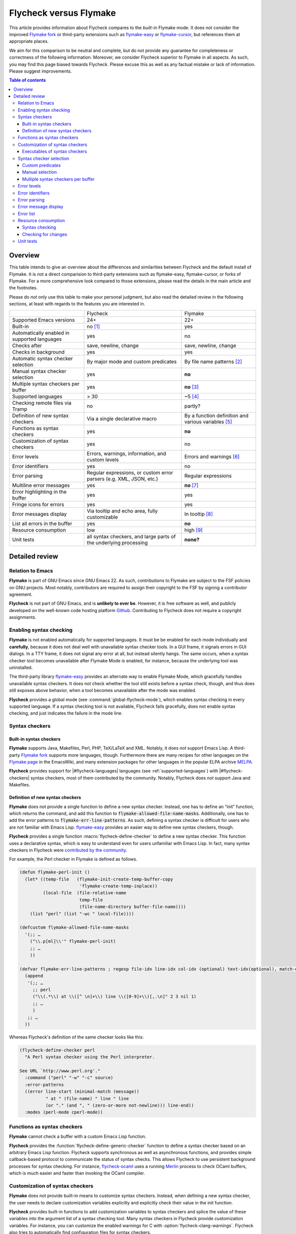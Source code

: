 .. _flycheck-versus-flymake:

=========================
 Flycheck versus Flymake
=========================

.. default-role:: code

This article provides information about Flycheck compares to the *built-in*
Flymake mode.  It does not consider the improved `Flymake fork`_ or third-party
extensions such as `flymake-easy`_ or `flymake-cursor`_, but references them at
appropriate places.

We aim for this comparison to be neutral and complete, but do not provide any
guarantee for completeness or correctness of the following information.
Moreover, we consider Flycheck superior to Flymake in all aspects.  As such, you
may find this page biased towards Flycheck.  Please excuse this as well as any
factual mistake or lack of information.  Please suggest improvements.

.. contents:: Table of contents
   :local:

Overview
========

This table intends to give an overview about the differences and similarities
between Flycheck and the default install of Flymake. It is not a direct
comparision to third-party extensions such as flymake-easy, flymake-cursor, or
forks of Flymake. For a more comprehensive look compared to those extensions,
please read the details in the main article and the footnotes.

Please do *not* only use this table to make your personal judgment, but also
read the detailed review in the following sections, at least with regards to the
features you are interested in.

+----------------------------------+---------------------+---------------------+
|                                  |Flycheck             |Flymake              |
+----------------------------------+---------------------+---------------------+
|Supported Emacs versions          |24+                  |22+                  |
+----------------------------------+---------------------+---------------------+
|Built-in                          |no [#]_              |yes                  |
+----------------------------------+---------------------+---------------------+
|Automatically enabled in supported|yes                  |no                   |
|languages                         |                     |                     |
+----------------------------------+---------------------+---------------------+
|Checks after                      |save, newline, change|save, newline, change|
+----------------------------------+---------------------+---------------------+
|Checks in background              |yes                  |yes                  |
+----------------------------------+---------------------+---------------------+
|Automatic syntax checker selection|By major mode and    |By file name patterns|
|                                  |custom predicates    |[#]_                 |
+----------------------------------+---------------------+---------------------+
|Manual syntax checker selection   |yes                  |**no**               |
+----------------------------------+---------------------+---------------------+
|Multiple syntax checkers per      |yes                  |**no** [#]_          |
|buffer                            |                     |                     |
+----------------------------------+---------------------+---------------------+
|Supported languages               |> 30                 |~5 [#]_              |
+----------------------------------+---------------------+---------------------+
|Checking remote files via Tramp   |no                   |partly?              |
|                                  |                     |                     |
|                                  |                     |                     |
+----------------------------------+---------------------+---------------------+
|Definition of new syntax checkers |Via a single         |By a function        |
|                                  |declarative macro    |definition and       |
|                                  |                     |various variables    |
|                                  |                     |[#]_                 |
+----------------------------------+---------------------+---------------------+
|Functions as syntax checkers      |yes                  |**no**               |
+----------------------------------+---------------------+---------------------+
|Customization of syntax checkers  |yes                  |no                   |
|                                  |                     |                     |
|                                  |                     |                     |
+----------------------------------+---------------------+---------------------+
|Error levels                      |Errors, warnings,    |Errors and warnings  |
|                                  |information, and     |[#]_                 |
|                                  |custom levels        |                     |
+----------------------------------+---------------------+---------------------+
|Error identifiers                 |yes                  |no                   |
+----------------------------------+---------------------+---------------------+
|Error parsing                     |Regular expressions, |Regular expressions  |
|                                  |or custom error      |                     |
|                                  |parsers (e.g. XML,   |                     |
|                                  |JSON, etc.)          |                     |
+----------------------------------+---------------------+---------------------+
|Multiline error messages          |yes                  |**no** [#]_          |
+----------------------------------+---------------------+---------------------+
|Error highlighting in the buffer  |yes                  |yes                  |
+----------------------------------+---------------------+---------------------+
|Fringe icons for errors           |yes                  |yes                  |
+----------------------------------+---------------------+---------------------+
|Error messages display            |Via tooltip and echo |In tooltip [#]_      |
|                                  |area, fully          |                     |
|                                  |customizable         |                     |
+----------------------------------+---------------------+---------------------+
|List all errors in the buffer     |yes                  |**no**               |
+----------------------------------+---------------------+---------------------+
|Resource consumption              |low                  |high [#]_            |
+----------------------------------+---------------------+---------------------+
|Unit tests                        |all syntax checkers, |**none?**            |
|                                  |and large parts of   |                     |
|                                  |the underlying       |                     |
|                                  |processing           |                     |
+----------------------------------+---------------------+---------------------+

Detailed review
===============

Relation to Emacs
-----------------

**Flymake** is part of GNU Emacs since GNU Emacs 22.  As such, contributions to
Flymake are subject to the FSF policies on GNU projects.  Most notably,
contributors are required to assign their copyright to the FSF by signing a
contributor agreement.

**Flycheck** is not part of GNU Emacs, and is **unlikely to ever be**.  However,
it is free software as well, and publicly developed on the well-known code
hosting platform Github_.  Contributing to Flycheck does not require a copyright
assignments.

Enabling syntax checking
------------------------

**Flymake** is not enabled automatically for supported languages.  It must be be
enabled for each mode individually and **carefully**, because it does not deal
well with unavailable syntax checker tools.  In a GUI frame, it signals errors
in GUI dialogs.  In a TTY frame, it does not signal any error at all, but
instead silently hangs.  The same occurs, when a syntax checker tool becomes
unavailable after Flymake Mode is enabled, for instance, because the underlying
tool was uninstalled.

.. only:: not format_texinfo

   .. figure:: /images/flymake-error.png
      :scale: 75%
      :align: center

      Flymake showing a GUI dialog to inform that a syntax checker tool is not
      available

The third-party library `flymake-easy`_ provides an alternate way to enable
Flymake Mode, which gracefully handles unavailable syntax checkers.  It does not
check whether the tool still exists before a syntax check, though, and thus does
still exposes above behavior, when a tool becomes unavailable after the mode was
enabled.

**Flycheck** provides a global mode (see :command:`global-flycheck-mode`), which
enables syntax checking in every supported language.  If a syntax checking tool
is not available, Flycheck fails gracefully, does not enable syntax checking,
and just indicates the failure in the mode line.

Syntax checkers
---------------

Built-in syntax checkers
~~~~~~~~~~~~~~~~~~~~~~~~

**Flymake** supports Java, Makefiles, Perl, PHP, TeX/LaTeX and XML.  Notably, it
does *not* support Emacs Lisp.  A third-party `Flymake fork`_ supports more
languages, though.  Furthermore there are many recipes for other languages on
the `Flymake page`_ in the EmacsWiki, and many extension packages for other
languages in the popular ELPA archive MELPA_.

**Flycheck** provides support for |#flycheck-languages| languages (see
:ref:`supported-languages`) with |#flycheck-checkers| syntax checkers, most of
them contributed by the community.  Notably, Flycheck does *not* support Java
and Makefiles.

Definition of new syntax checkers
~~~~~~~~~~~~~~~~~~~~~~~~~~~~~~~~~

**Flymake** does not provide a single function to define a new syntax checker.
Instead, one has to define an “init” function, which returns the command, and
add this function to `flymake-allowed-file-name-masks`.  Additionally, one has
to add the error patterns to `flymake-err-line-patterns`.  As such, defining a
syntax checker is difficult for users who are not familiar with Emacs Lisp.
`flymake-easy`_ provides an easier way to define new syntax checkers, though.

**Flycheck** provides a single function :macro:`flycheck-define-checker` to
define a new syntax checker.  This function uses a declarative syntax, which is
easy to understand even for users unfamiliar with Emacs Lisp.  In fact, many
syntax checkers in Flycheck were `contributed by the community`_.

For example, the Perl checker in Flymake is defined as follows.

.. code-block:: cl

   (defun flymake-perl-init ()
     (let* ((temp-file   (flymake-init-create-temp-buffer-copy
                          'flymake-create-temp-inplace))
            (local-file  (file-relative-name
                          temp-file
                          (file-name-directory buffer-file-name))))
       (list "perl" (list "-wc " local-file))))

   (defcustom flymake-allowed-file-name-masks
     '(;; …
       ("\\.p[ml]\\'" flymake-perl-init)
       ;; …
       ))

   (defvar flymake-err-line-patterns ; regexp file-idx line-idx col-idx (optional) text-idx(optional), match-end to end of string is error text
     (append
      '(;; …
        ;; perl
        ("\\(.*\\) at \\([^ \n]+\\) line \\([0-9]+\\)[,.\n]" 2 3 nil 1)
        ;; …
        )
      ;; …
     ))

Whereas Flycheck's definition of the same checker looks like this:

.. code-block:: cl

   (flycheck-define-checker perl
     "A Perl syntax checker using the Perl interpreter.

   See URL `http://www.perl.org'."
     :command ("perl" "-w" "-c" source)
     :error-patterns
     ((error line-start (minimal-match (message))
             " at " (file-name) " line " line
             (or "." (and ", " (zero-or-more not-newline))) line-end))
     :modes (perl-mode cperl-mode))

Functions as syntax checkers
----------------------------

**Flymake** cannot check a buffer with a custom Emacs Lisp function.

**Flycheck** provides the :function:`flycheck-define-generic-checker` function
to define a syntax checker based on an arbitrary Emacs Lisp function.  Flycheck
supports synchronous as well as asynchronous functions, and provides simple
callback-based protocol to communicate the status of syntax checks.  This allows
Flycheck to use persistent background processes for syntax checking.  For
instance, `flycheck-ocaml`_ uses a running Merlin_ process to check OCaml
buffers, which is much easier and faster than invoking the OCaml compiler.

Customization of syntax checkers
--------------------------------

**Flymake** does not provide built-in means to customize syntax checkers.
Instead, when defining a new syntax checker, the user needs to declare
customization variables explicitly and explicitly check their value in the init
function.

**Flycheck** provides built-in functions to add customization variables to
syntax checkers and splice the value of these variables into the argument list
of a syntax checking tool.  Many syntax checkers in Flycheck provide
customization variables.  For instance, you can customize the enabled warnings
for C with :option:`flycheck-clang-warnings`.  Flycheck also tries to
automatically find configuration files for syntax checkers.

Executables of syntax checkers
~~~~~~~~~~~~~~~~~~~~~~~~~~~~~~

**Flymake** does not provide built-in means to change the executable of a syntax
checker.

**Flycheck** implicitly defines a variable to set the path of a syntax checker
tool for each defined syntax checker, and provides the interactive command
:command:`flycheck-set-checker-executable` to change the executable used in a
buffer.

Syntax checker selection
------------------------

**Flymake** selects syntax checkers based on file name patterns in
`flymake-allowed-file-name-masks`.  Effectively, this duplicates the existing
logic Emacs uses to choose the right major mode, but lacks its flexibility and
power.  For instance, Flymake cannot pick a syntax checker based on the shebang
of a file.

**Flycheck** uses the major mode to select a syntax checker.  This reuses the
existing sophisticated logic Emcas uses to choose and configure major modes.
Flycheck can easily select a Python syntax checker for a Python script without
file extension, but with proper shebang, simply because Emacs correctly chooses
Python Mode for such a file.

Custom predicates
~~~~~~~~~~~~~~~~~

**Flymake** does not allow for custom predicates to implement more complex logic
for syntax checker selection.  For instance, Flymake cannot use different syntax
checkers for buffer depending on the value of a local variable.

However, `flymake-easy`_ patches Flymake to allow for custom syntax checkers per
buffer.  This does not happen automatically though.  The user still needs to
explicitly register a syntax checker in a major mode hook.

**Flycheck** supports custom predicate function.  It uses these to implement the
shell script syntax checkers, for instance.  Emacs uses a single major mode for
various shell script types (e.g. Bash, Zsh, POSIX Shell, etc.), so Flycheck
additionally uses a custom predicate to look at the value of the variable
`sh-shell` in Sh Mode buffers, to determine which shell to use for syntax
checking.

Manual selection
~~~~~~~~~~~~~~~~

**Flymake** does not provide means to manually select a specific syntax checker,
either interactively, or via local variables.

**Flycheck** provides the local variable :variable:`flycheck-checker` to
explicitly use a specific syntax checker for a buffer, and the command
:command:`flycheck-select-checker` to set this variable interactively.

Multiple syntax checkers per buffer
~~~~~~~~~~~~~~~~~~~~~~~~~~~~~~~~~~~

**Flymake** can only use a single syntax checker per buffer.  Effectively, the
user can only use a single tool to check a buffer, for instance either PHP Mess
Detector or PHP CheckStyle.  Third party extensions to Flycheck work around this
limitation by supplying custom shell scripts to call multiple syntax checking
tools at once.

**Flycheck** can easily apply multiple syntax checkers per buffer.  For
instance, Flycheck will check PHP files with PHP CLI first to find syntax
errors, then with PHP MessDetector to additionally find idiomatic and semantic
errors, and eventually with PHP CheckStyle to find stylistic errors.  The user
will see all errors reported by all of these utilities in the buffer.

Error levels
------------

**Flymake** supports error and warning messages.  The pattern of warning
messages is *hard-coded* in Emacs 24.3, and only became customizable in upcoming
Emacs 24.4.  The patterns to parse messages are kept separate from the actual
syntax checker.

The third-party `Flymake fork`_ also supports info messages, and makes the
pattern of warning messages customizable as well.

**Flycheck** supports error, warning and info messages.  The patterns to parse
messages of different levels are part of the syntax checker definition, and thus
specific to each syntax checker.  Flycheck allows to define new error levels for
use in custom syntax checkers with :function:`flycheck-define-error-level`.

Error identifiers
-----------------

**Flymake** does not support unique identifiers for different kinds of errors.

**Flycheck** supports unique identifiers for different kinds of errors, if a
syntax checker provides these.  The identifiers appear in the error list and in
error display, and can be copied independently, for instance for use in an
inline suppression comment, or to search the web for a particular kind of error.

Error parsing
-------------

**Flymake** parses the output of syntax checker tools with regular expressions
only.  As it splits the output by lines regardless of the regular expressions,
it does not support error messages spanning multiple lines (such as returned by
the Emacs Lisp byte compiler or by the Glasgow Haskell Compiler).

`flymake-easy`_ overrides internal Flymake functions to support multiline error
messages.

**Flycheck** can use regular expressions as well as custom parsing functions.
By means of such functions, it can parse JSON, XML or other structured output
formats.  Flycheck includes some ready-to-use parsing functions for well-known
output formats, such as Checkstyle XML.  By parsing structured output format,
Flycheck can handle arbitrarily complex error messages.  Also, with regular
expressions it uses the error patterns to split the output into tokens, and thus
handles multiline messages just as well.

Error message display
---------------------

In GUI frames, **Flymake** shows error messages in a tool tip, if the user
hovers the mouse over an error location.  It does not provide means to show
error messages in a TTY frame, or with the keyboard only.

.. only:: not format_texinfo

   .. figure:: /images/flymake-tooltip.png
      :scale: 75%
      :align: center

      Tooltip showing a Flymake error message

The third-party library `flymake-cursor`_ shows Flymake error messages at point
in the echo area, by overriding internal Flymake functions.

**Flycheck** shows error message tool tips as well, but also displays error
messages in the echo area, if the point is at an error location.  This feature
is fully customizable via :option:`flycheck-display-errors-function`.

.. only:: not format_texinfo

   .. figure:: /images/flycheck-tooltip-and-echo-area.png
      :scale: 75%
      :align: center

      Tooltip and echo area showing a Flycheck error message

   .. figure:: /images/flycheck-echo-area-in-tty-frame.png
      :scale: 75%
      :align: center

      Echo area showing a Flycheck error messages in a TTY frame.

Error list
----------

**Flymake** does not provide means to list all errors in the current buffer.

**Flycheck** can list all errors in the current buffer in a separate window.
This error list is automatically updated after each syntax check, and follows
the focus.

.. only:: not format_texinfo

   .. figure:: /images/flycheck-error-list.png
      :scale: 75%
      :align: center

      Listing all errors in the current buffer

Resource consumption
--------------------

Syntax checking
~~~~~~~~~~~~~~~

**Flymake** starts a syntax check after every change, regardless of whether the
buffer is visible in a window or not.  It does not limit the number of
concurrent syntax checks.  As such, Flymake starts many concurrent syntax
checks, if many buffers are changed at the same time (e.g. after a VCS revert),
which is known to freeze Emacs temporarily.

The third-party `Flymake fork`_ limits the number of concurrent syntax checks.
It does not take care to check visible buffers first, though.

**Flycheck** does not conduct syntax checks in buffers which are not visible in
any window.  Instead it defers syntax checks in such buffers until after the
buffer is visible again.  Hence, Flycheck does only start as many concurrent
syntax checks as there are visible windows in the current Emacs session.

Checking for changes
~~~~~~~~~~~~~~~~~~~~

**Flymake** uses a *separate* timer (in `flymake-timer`) to periodically check
for changes in each buffer.  These timers run even if the corresponding buffers
do not change.  This is known to cause considerable CPU load with many open
buffers.

The third-party `Flymake fork`_ uses a single global timer to check for changes.
This greatly reduces the CPU load, but still consumes some marginal CPU, even if
Emacs is idle and not in use currently.

**Flycheck** does not use timers at all to check for changes.  Instead it
registers a handler for Emacs' built-in `after-change-functions` hook, which is
run after changes to the buffer.  This handler is only invoked when the buffer
actually changed, and starts a one-shot timer to delay the syntax check until
the editing stopped for a short time, to save resources and avoid checking
half-finished editing.

Unit tests
----------

**Flymake** does not have a test suite at all.

**Flycheck** has unit tests for all built-in syntax checkers, and for large
parts of the underlying machinery and API.  Contributed syntax checkers are
required to have test cases.  The tests are continuously run on `Travis CI`_.

.. [#] Flycheck is **unlikely to ever become part of Emacs**.
.. [#] The 3rd party library flymake-easy_ allows to use syntax checkers per
       major mode.
.. [#] Various 3rd party packages thus use custom shell scripts to call multiple
       syntax checking tools at once.
.. [#] However, the `Flymake page`_ in the EmacsWiki provides recipes for many
       other languages, although of varying quality.  Furthermore, the popular
       ELPA archive MELPA provides many packages which add more languages to
       Flymake.  There is also a `Flymake fork`_, which supports more languages
       out of the box, among other fixes and improvements.
.. [#] flymake-easy_ provides a function to define a new syntax checker, which
       sets all required variables at once.
.. [#] The `Flymake fork`_ adds support for info messages.
.. [#] flymake-easy_ *overrides* internal functions of Flymake to add support
       for multiline error messages.
.. [#] The 3rd party library flymake-cursor_ shows Flymake error messages at
       point in the echo area.
.. [#] A third-party `Flymake fork`_ mostly fixes the performance and resource
       consumption issues in Flymake.

.. _flymake-easy: https://github.com/purcell/flymake-easy
.. _contributed by the community: https://github.com/flycheck/flycheck/issues?labels=checker&milestone=&page=1&state=closed
.. _flymake page: http://www.emacswiki.org/emacs/FlyMake
.. _flymake fork: https://github.com/illusori/emacs-flymake
.. _flymake-cursor: http://www.emacswiki.org/emacs/flymake-cursor.el
.. _Vagrant: http://www.vagrantup.com/
.. _Puppet: http://puppetlabs.com/
.. _MELPA: http://melpa.org/
.. _Github: https://github.com/flycheck/flycheck
.. _Travis CI: https://travis-ci.org/flycheck/flycheck
.. _flycheck-ocaml: https://github.com/flycheck/flycheck-ocaml
.. _Merlin: https://github.com/the-lambda-church/merlin
